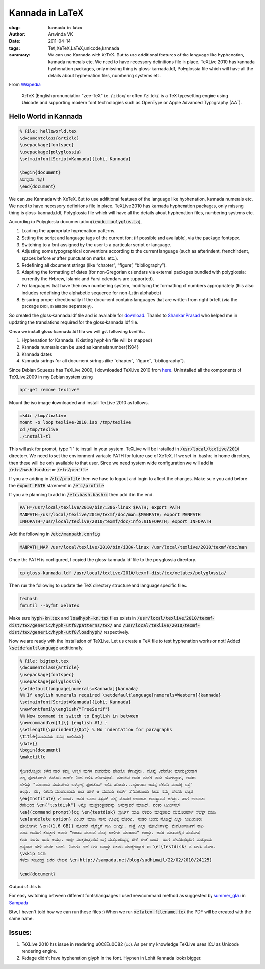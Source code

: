 Kannada in LaTeX
################

:slug: kannada-in-latex
:author: Aravinda VK
:date: 2011-04-14
:tags: TeX,XeTeX,LaTeX,unicode,kannada
:summary: We can use Kannada with XeTeX. But to use additional features of the language like hyphenation, kannada numerals etc. We need to have necessory definitions file in place. TeXLive 2010 has kannada hyphenation packages, only missing thing is gloss-kannada.ldf, Polyglossia file which will have all the details about hyphenation files, numbering systems etc.

From `Wikipedia <http://en.wikipedia.org/wiki/XeTeX>`__

    XeTeX (English pronunciation "zee-TeX" i.e. /ˈziːtɛx/ or often /ˈziːtɛk/) is a TeX typesetting engine using Unicode and supporting modern font technologies such as OpenType or Apple Advanced Typography (AAT).

Hello World in Kannada
======================

.. code-block:: latex

    % File: helloworld.tex
    \documentclass{article}
    \usepackage{fontspec}
    \usepackage{polyglossia}
    \setmainfont[Script=Kannada]{Lohit Kannada}
    
    \begin{document}
    ಸಿರಿಗನ್ನಡಂ ಗೆಲ್ಗೆ! 
    \end{document}


We can use Kannada with XeTeX. But to use additional features of the language like hyphenation, kannada numerals etc. We need to have necessory definitions file in place. TeXLive 2010 has kannada hyphenation packages, only missing thing is gloss-kannada.ldf, Polyglossia file which will have all the details about hyphenation files, numbering systems etc.

According to Polyglossia documentation(:code:`texdoc polyglossia`),

1. Loading the appropriate hyphenation patterns.
2. Setting the script and language tags of the current font (if possible and available), via the package fontspec.
3. Switching to a font assigned by the user to a particular script or language.
4. Adjusting some typographical conventions according to the current language (such as afterindent, frenchindent, spaces before or after punctuation marks, etc.).
5. Redeﬁning all document strings (like “chapter”, “ﬁgure”, “bibliography”).
6. Adapting the formatting of dates (for non-Gregorian calendars via external packages bundled with polyglossia: currently the Hebrew, Islamic and Farsi calendars are supported).
7. For languages that have their own numbering system, modifying the formatting of numbers appropriately (this also includes redeﬁning the alphabetic sequence for non-Latin alphabets)
8. Ensuring proper directionality if the document contains languages that are written from right to left (via the package bidi, available separately).


So created the gloss-kannada.ldf file and is available for `download <https://github.com/aravindavk/polyglossia-kannada>`__. Thanks to `Shankar Prasad <http://twitter.com/shankar_prasad>`__ who helped me in updating the translations required for the gloss-kannada.ldf file.

Once we install gloss-kannada.ldf file we will get following benifits.

1. Hyphenation for Kannada. (Existing hyph-kn file will be mapped)
2. Kannada numerals can be used as \kannadanumber{1984}
3. Kannada dates
4. Kannada strings for all document strings (like “chapter”, “ﬁgure”, “bibliography”).


Since Debian Squeeze has TeXLive 2009, I downloaded TeXLive 2010 from `here <http://www.tug.org/texlive/acquire-iso.html>`__. Uninstalled all the components of TeXLive 2009 in my Debian system using

.. code-block:: bash

    apt-get remove texlive*


Mount the iso image downloaded and install TexLive 2010 as follows.

.. code-block:: bash

    mkdir /tmp/texlive
    mount -o loop texlive-2010.iso /tmp/texlive
    cd /tmp/texlive
    ./install-tl


This will ask for prompt, type "I" to install in your system. TeXLive will be installed in :code:`/usr/local/texlive/2010` directory. We need to set the environment variable PATH for future use of XeTeX. If we set in .bashrc in home directory, then these will be only available to that user. Since we need system wide configuration we will add in :code:`/etc/bash.bashrc` or :code:`/etc/profile`

If you are adding in :code:`/etc/profile` then we have to logout and login to affect the changes. Make sure you add before the :code:`export PATH` statement in :code:`/etc/profile`

If you are planning to add in :code:`/etc/bash.bashrc` then add it in the end. 

.. code-block:: bash

    PATH=/usr/local/texlive/2010/bin/i386-linux:$PATH; export PATH
    MANPATH=/usr/local/texlive/2010/texmf/doc/man:$MANPATH; export MANPATH
    INFOPATH=/usr/local/texlive/2010/texmf/doc/info:$INFOPATH; export INFOPATH


Add the following in :code:`/etc/manpath.config`

.. code-block:: bash

    MANPATH_MAP /usr/local/texlive/2010/bin/i386-linux /usr/local/texlive/2010/texmf/doc/man

Once the PATH is configured, I copied the gloss-kannada.ldf file to the polyglossia directory.

.. code-block:: bash

    cp gloss-kannada.ldf /usr/local/texlive/2010/texmf-dist/tex/xelatex/polyglossia/


Then run the following to update the TeX directory structure and language specific files.

.. code-block:: bash

    texhash
    fmtutil --byfmt xelatex


Make sure :code:`hyph-kn.tex` and :code:`loadhyph-kn.tex` files exists in :code:`/usr/local/texlive/2010/texmf-dist/tex/generic/hyph-utf8/patterns/tex/` and :code:`/usr/local/texlive/2010/texmf-dist/tex/generic/hyph-utf8/loadhyph/` respectively.

Now we are ready with the installation of TeXLive. Let us create a TeX file to test hyphenation works or not! Added :code:`\setdefaultlanguage` additionally. 

.. code-block:: latex

    % File: bigtext.tex
    \documentclass{article}
    \usepackage{fontspec}
    \usepackage{polyglossia}
    \setdefaultlanguage[numerals=Kannada]{kannada}
    %% If english numerals required \setdefaultlanguage[numerals=Western]{kannada}
    \setmainfont[Script=Kannada]{Lohit Kannada}
    \newfontfamily\english{"FreeSerif"}
    %% New command to switch to English in between
    \newcommand\en[1]\{ {english #1} }
    \setlength{\parindent}{0pt} % No indentation for paragraphs
    \title{ಮದುವೆಯ ನೆನಪು ಉಳಿಯಿತು}
    \date{}
    \begin{document}
    \maketitle
    
    ಸ್ನೇಹಿತರೊಬ್ಬರು ಕಳೆದ ವಾರ ತಮ್ಮ ಅಣ್ಣನ ಮಗಳ ಮದುವೆಯ ಫೋಟೊ ತೆಗೆದಿದ್ದರು. ಮೊನ್ನೆ ಅದೇನೋ ಮಾಡುತ್ತಿರುವಾಗ
    ಎಲ್ಲ ಫೋಟೊಗಳು ಮೆಮೊರಿ ಕಾರ್ಡ್ ನಿಂದ ಅಳಿಸಿ ಹೋಯ್ತಂತೆ. ಮರುದಿನ ಅವರ ಮನೆಗೆ ನಾನು ಹೋಗಿದ್ದಾಗ, ಅವರು
    ಹೇಳಿದ್ರು "ಮಾರಾಯ ಮದುವೇದು ಒಳ್ಳೋಳ್ಳೆ ಫೋಟೊಸ್ ಅಳಿಸಿ ಹೋತು...ಹ್ಯಂಗಾರು ಅದನ್ನ ರೆಕವರಿ ಮಾಡಕ್ಕೆ ಬತ್ತ"
    ಅಂದ್ರು. ಸರಿ, ರಿಕವರಿ ಮಾಡಬಹುದು ಅಂತ ಹೇಳಿ ಆ ಮೆಮೊರಿ ಕಾರ್ಡ್ ತೆಗೆದುಕೊಂಡು ಸೀದಾ ನಮ್ಮ ದೇವರು ಭಟ್ಟರ
    \en{Institute} ಗೆ ಬಂದೆ. ಅವರ ಒಂದು ಸಿಸ್ಟಮ್ ನಲ್ಲೆ ಮೊದಲೆ ಉಬಂಟು ಅನುಸ್ಥಾಪನೆ ಆಗಿತ್ತು. ಹಾಗೆ ಉಬಂಟು
    ರೆಪೊದಿಂದ \en{"testdisk"} ಅನ್ನೊ ಮುಕ್ತತಂತ್ರಂಶವನ್ನು ಅನುಸ್ಥಾಪನೆ ಮಾಡಿದೆ. ನಂತರ ಟರ್ಮಿನಲ್
    \en{(command prompt)}ನಲ್ಲಿ \en{testdisk} ಸ್ಟಾರ್ಟ್ ಮಾಡಿ ರೆಕವರಿ ಮಾಡ್ಬೇಕಾದ ಮೆಮೊರಿಕರ್ಡ್ ಸೆಲೆಕ್ಟ್ ಮಾಡಿ
    \en{undelete option} ಎಂಟರ್ ಮಾಡಿ ನಾನು ಊಟಕ್ಕೆ ಹೊರಟೆ. ನಂತರ ಬಂದು ನೊಡಿದ್ರೆ ಎಲ್ಲಾ ಎಂಟುನೂರು
    ಫೋಟೊಗಳು \en{(1.6 GB)} ಹೋಮ್ ಡೈರೆಕ್ಟ್ರಿಗೆ ಕಾಪಿ ಆಗಿದ್ವು. ಮತ್ತೆ ಎಲ್ಲಾ ಫೋಟೊಗಳನ್ನು ಮೆಮೊರಿಕಾರ್ಡಿಗೆ ಕಾಪಿ
    ಮಾಡಿ ಅವರಿಗೆ ಕೊಟ್ಟಾಗ ಅವರು "ಅಂತೂ ಮದುವೆ ನೆನಪು ಉಳೀತು ಮಾರಾಯ" ಅಂದ್ರು. ಅವರ ಮುಖದಲ್ಲಿನ ಸಂತೋಷ
    ಕಂಡು ನಂಗೂ ಖುಷಿ ಆಯ್ತು. ಅಲ್ಲೇ ಮುಕ್ತತಂತ್ರಂಶದ ಬಗ್ಗೆ ಮತ್ತೊಂದಿಷ್ಟನ್ನ ಹೇಳಿ ಈಚೆ ಬಂದೆ. ಹಾಗೆ ದೇವರುಭಟ್ಟರಿಗೆ ಮತ್ತೊಂದು
    ಧನ್ಯವಾದ ಹೇಳಿ ಮನೆಗೆ ಬಂದೆ. ನಿಮಗೂ ಇದೆ ರೀತಿ ಏನಾದ್ರು ರಿಕವರಿ ಮಾಡ್ಬೇಕಿದ್ದಾಗ ಈ \en{testdisk} ನ ಬಳಸಿ ನೋಡಿ.
    \vskip 1cm
    ಗೆಳೆಯ ಸುಧೀಂದ್ರ ಬರೆದ ಲೇಖನ \en{http://sampada.net/blog/sudhimail/22/02/2010/24125}
    
    \end{document}


Output of this is

.. image:: /images/latex_kannada_hyph/m.jpg
   :alt: Kannada Hyphenation LaTeX

For easy switching between different fonts/languages I used newcommand method as suggested by `summer_glau <http://sampada.net/user/summerglau>`__ in `Sampada <http://sampada.net/latex-%E0%B2%AA%E0%B2%B0%E0%B2%BF%E0%B2%9A%E0%B2%AF-%E0%B2%AE%E0%B2%A4%E0%B3%8D%E0%B2%A4%E0%B3%81-%E0%B2%95%E0%B2%A8%E0%B3%8D%E0%B2%A8%E0%B2%A1%E0%B2%A6%E0%B2%B2%E0%B3%8D%E0%B2%B2%E0%B2%BF-latex>`__

Btw, I haven't told how we can run these files :) When we run :code:`xelatex filename.tex` the PDF will be created with the same name.

Issues:
=======
1. TeXLive 2010 has issue in rendering \u0C8E\u0C82 (ಎಂ). As per my knowledge TeXLive uses ICU as Unicode rendering engine. 
2. Kedage didn't have hyphenation glyph in the font. Hyphen in Lohit Kannada looks bigger.
